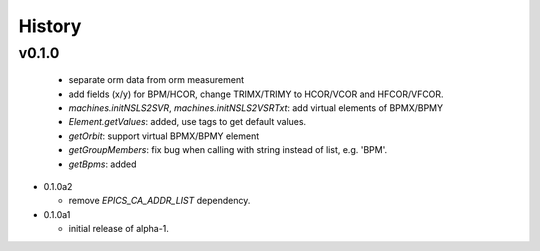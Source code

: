 History
========


v0.1.0
-------

  - separate orm data from orm measurement
  - add fields (x/y) for BPM/HCOR, change TRIMX/TRIMY to HCOR/VCOR and HFCOR/VFCOR.
  - *machines.initNSLS2SVR*, *machines.initNSLS2VSRTxt*: add virtual elements of BPMX/BPMY
  - *Element.getValues*: added, use tags to get default values.
  - *getOrbit*: support virtual BPMX/BPMY element
  - *getGroupMembers*: fix bug when calling with string instead of list, e.g. 'BPM'.
  - *getBpms*: added

- 0.1.0a2

  - remove *EPICS_CA_ADDR_LIST* dependency.

- 0.1.0a1

  - initial release of alpha-1.
